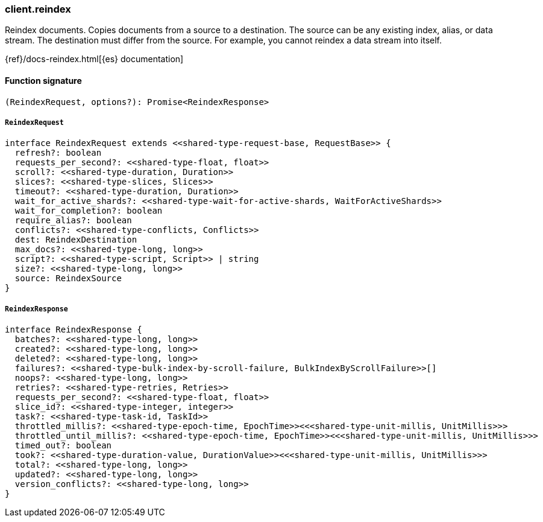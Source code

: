[[reference-reindex]]

////////
===========================================================================================================================
||                                                                                                                       ||
||                                                                                                                       ||
||                                                                                                                       ||
||        ██████╗ ███████╗ █████╗ ██████╗ ███╗   ███╗███████╗                                                            ||
||        ██╔══██╗██╔════╝██╔══██╗██╔══██╗████╗ ████║██╔════╝                                                            ||
||        ██████╔╝█████╗  ███████║██║  ██║██╔████╔██║█████╗                                                              ||
||        ██╔══██╗██╔══╝  ██╔══██║██║  ██║██║╚██╔╝██║██╔══╝                                                              ||
||        ██║  ██║███████╗██║  ██║██████╔╝██║ ╚═╝ ██║███████╗                                                            ||
||        ╚═╝  ╚═╝╚══════╝╚═╝  ╚═╝╚═════╝ ╚═╝     ╚═╝╚══════╝                                                            ||
||                                                                                                                       ||
||                                                                                                                       ||
||    This file is autogenerated, DO NOT send pull requests that changes this file directly.                             ||
||    You should update the script that does the generation, which can be found in:                                      ||
||    https://github.com/elastic/elastic-client-generator-js                                                             ||
||                                                                                                                       ||
||    You can run the script with the following command:                                                                 ||
||       npm run elasticsearch -- --version <version>                                                                    ||
||                                                                                                                       ||
||                                                                                                                       ||
||                                                                                                                       ||
===========================================================================================================================
////////

[discrete]
=== client.reindex

Reindex documents. Copies documents from a source to a destination. The source can be any existing index, alias, or data stream. The destination must differ from the source. For example, you cannot reindex a data stream into itself.

{ref}/docs-reindex.html[{es} documentation]

[discrete]
==== Function signature

[source,ts]
----
(ReindexRequest, options?): Promise<ReindexResponse>
----

[discrete]
===== `ReindexRequest`

[source,ts]
----
interface ReindexRequest extends <<shared-type-request-base, RequestBase>> {
  refresh?: boolean
  requests_per_second?: <<shared-type-float, float>>
  scroll?: <<shared-type-duration, Duration>>
  slices?: <<shared-type-slices, Slices>>
  timeout?: <<shared-type-duration, Duration>>
  wait_for_active_shards?: <<shared-type-wait-for-active-shards, WaitForActiveShards>>
  wait_for_completion?: boolean
  require_alias?: boolean
  conflicts?: <<shared-type-conflicts, Conflicts>>
  dest: ReindexDestination
  max_docs?: <<shared-type-long, long>>
  script?: <<shared-type-script, Script>> | string
  size?: <<shared-type-long, long>>
  source: ReindexSource
}
----

[discrete]
===== `ReindexResponse`

[source,ts]
----
interface ReindexResponse {
  batches?: <<shared-type-long, long>>
  created?: <<shared-type-long, long>>
  deleted?: <<shared-type-long, long>>
  failures?: <<shared-type-bulk-index-by-scroll-failure, BulkIndexByScrollFailure>>[]
  noops?: <<shared-type-long, long>>
  retries?: <<shared-type-retries, Retries>>
  requests_per_second?: <<shared-type-float, float>>
  slice_id?: <<shared-type-integer, integer>>
  task?: <<shared-type-task-id, TaskId>>
  throttled_millis?: <<shared-type-epoch-time, EpochTime>><<<shared-type-unit-millis, UnitMillis>>>
  throttled_until_millis?: <<shared-type-epoch-time, EpochTime>><<<shared-type-unit-millis, UnitMillis>>>
  timed_out?: boolean
  took?: <<shared-type-duration-value, DurationValue>><<<shared-type-unit-millis, UnitMillis>>>
  total?: <<shared-type-long, long>>
  updated?: <<shared-type-long, long>>
  version_conflicts?: <<shared-type-long, long>>
}
----


